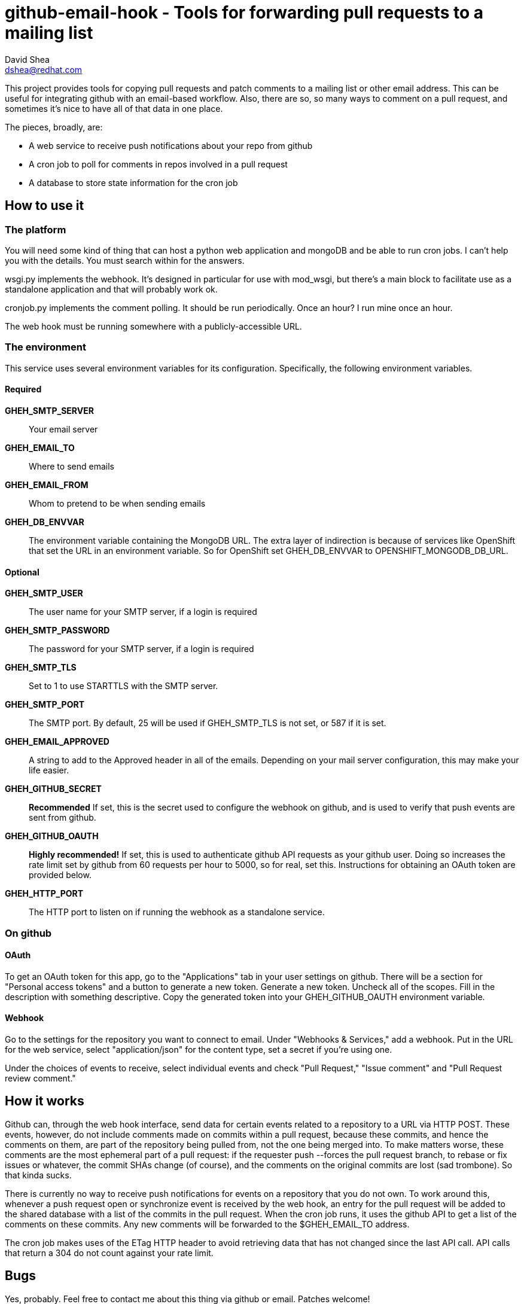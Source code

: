 github-email-hook - Tools for forwarding pull requests to a mailing list
========================================================================
David Shea <dshea@redhat.com>

This project provides tools for copying pull requests and patch comments to a
mailing list or other email address. This can be useful for integrating github
with an email-based workflow. Also, there are so, so many ways to comment on a
pull request, and sometimes it's nice to have all of that data in one place.

The pieces, broadly, are:

  - A web service to receive push notifications about your repo from github

  - A cron job to poll for comments in repos involved in a pull request

  - A database to store state information for the cron job

How to use it
-------------

The platform
~~~~~~~~~~~~

You will need some kind of thing that can host a python web application and
mongoDB and be able to run cron jobs. I can't help you with the details. You
must search within for the answers.

wsgi.py implements the webhook. It's designed in particular for use with
mod_wsgi, but there's a main block to facilitate use as a standalone
application and that will probably work ok.

cronjob.py implements the comment polling. It should be run periodically. Once
an hour? I run mine once an hour.

The web hook must be running somewhere with a publicly-accessible URL.

The environment
~~~~~~~~~~~~~~~

This service uses several environment variables for its configuration.
Specifically, the following environment variables.

Required
^^^^^^^^

*GHEH_SMTP_SERVER*:: Your email server

*GHEH_EMAIL_TO*:: Where to send emails

*GHEH_EMAIL_FROM*:: Whom to pretend to be when sending emails

*GHEH_DB_ENVVAR*:: The environment variable containing the MongoDB URL. The
		   extra layer of indirection is because of services like
		   OpenShift that set the URL in an environment variable. So
		   for OpenShift set GHEH_DB_ENVVAR to
		   OPENSHIFT_MONGODB_DB_URL.

Optional
^^^^^^^^

*GHEH_SMTP_USER*:: The user name for your SMTP server, if a login is required

*GHEH_SMTP_PASSWORD*:: The password for your SMTP server, if a login is required

*GHEH_SMTP_TLS*:: Set to 1 to use STARTTLS with the SMTP server.

*GHEH_SMTP_PORT*:: The SMTP port. By default, 25 will be used if GHEH_SMTP_TLS
                   is not set, or 587 if it is set.

*GHEH_EMAIL_APPROVED*:: A string to add to the Approved header in all of the
			emails. Depending on your mail server configuration,
			this may make your life easier.

*GHEH_GITHUB_SECRET*:: *Recommended* If set, this is the secret used to
                       configure the webhook on github, and is used to verify
		       that push events are sent from github.

*GHEH_GITHUB_OAUTH*:: *Highly recommended!* If set, this is used to
                      authenticate github API requests as your github user.
		      Doing so increases the rate limit set by github from 60
		      requests per hour to 5000, so for real, set this.
		      Instructions for obtaining an OAuth token are provided
		      below.

*GHEH_HTTP_PORT*:: The HTTP port to listen on if running the webhook as a
                   standalone service.

On github
~~~~~~~~~

OAuth
^^^^^

To get an OAuth token for this app, go to the "Applications" tab in your user
settings on github. There will be a section for "Personal access tokens" and a
button to generate a new token. Generate a new token. Uncheck all of the
scopes. Fill in the description with something descriptive. Copy the generated
token into your GHEH_GITHUB_OAUTH environment variable.

Webhook
^^^^^^^

Go to the settings for the repository you want to connect to email. Under
"Webhooks & Services," add a webhook. Put in the URL for the web service,
select "application/json" for the content type, set a secret if you're using
one.

Under the choices of events to receive, select individual events and check
"Pull Request," "Issue comment" and "Pull Request review comment."

How it works
------------

Github can, through the web hook interface, send data for certain events
related to a repository to a URL via HTTP POST. These events, however, do not
include comments made on commits within a pull request, because these commits,
and hence the comments on them, are part of the repository being pulled from,
not the one being merged into. To make matters worse, these comments are the
most ephemeral part of a pull request: if the requester push --forces the pull
request branch, to rebase or fix issues or whatever, the commit SHAs change (of
course), and the comments on the original commits are lost (sad trombone). So
that kinda sucks.

There is currently no way to receive push notifications for events on a
repository that you do not own. To work around this, whenever a push request
open or synchronize event is received by the web hook, an entry for the pull
request will be added to the shared database with a list of the commits in the
pull request. When the cron job runs, it uses the github API to get a list of
the comments on these commits. Any new comments will be forwarded to the
$GHEH_EMAIL_TO address.

The cron job makes uses of the ETag HTTP header to avoid retrieving data that
has not changed since the last API call. API calls that return a 304 do not
count against your rate limit.

Bugs
----

Yes, probably. Feel free to contact me about this thing via github or email.
Patches welcome!
